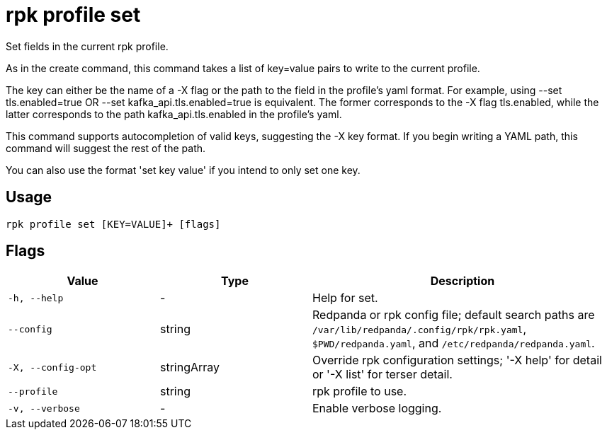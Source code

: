 = rpk profile set
:description: rpk profile set

Set fields in the current rpk profile.

As in the create command, this command takes a list of key=value pairs to write
to the current profile.

The key can either be the name of a -X flag or the path to the field in the
profile's yaml format. For example, using --set tls.enabled=true OR --set
kafka_api.tls.enabled=true is equivalent. The former corresponds to the -X flag
tls.enabled, while the latter corresponds to the path kafka_api.tls.enabled in
the profile's yaml.

This command supports autocompletion of valid keys, suggesting the -X key
format. If you begin writing a YAML path, this command will suggest the rest of
the path.

You can also use the format 'set key value' if you intend to only set one key.

== Usage

[,bash]
----
rpk profile set [KEY=VALUE]+ [flags]
----

== Flags

[cols="1m,1a,2a"]
|===
|*Value* |*Type* |*Description*

|-h, --help |- |Help for set.

|--config |string |Redpanda or rpk config file; default search paths are `/var/lib/redpanda/.config/rpk/rpk.yaml`, `$PWD/redpanda.yaml`, and `/etc/redpanda/redpanda.yaml`.

|-X, --config-opt |stringArray |Override rpk configuration settings; '-X help' for detail or '-X list' for terser detail.

|--profile |string |rpk profile to use.

|-v, --verbose |- |Enable verbose logging.
|===